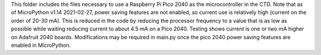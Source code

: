 This folder includes the files necessary to use a Raspberry Pi Pico 2040 as the microcontroller in the CTD. Note that as of MicroPython v1.14 2021-02-27, power saving features are not enabled, so current use is relatively high (current on the order of 20-30 mA).  This is reduced in the code by reducing the processor frequency to a value that is as low as possible while waiting reducing current to about 4.5 mA on a Pico 2040.  Testing shows current is one or two mA higher on Adafruit 2040 boards. Modifications may be required in main.py once the pico 2040 power saving features are enabled in MicroPython.
